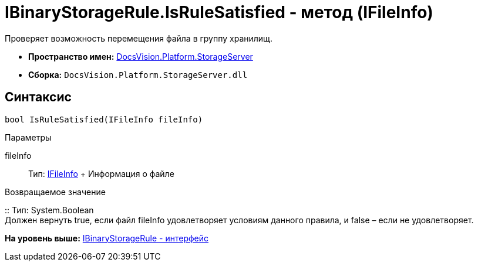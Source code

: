= IBinaryStorageRule.IsRuleSatisfied - метод (IFileInfo)

Проверяет возможность перемещения файла в группу хранилищ.

* [.keyword]*Пространство имен:* xref:StorageServer_NS.adoc[DocsVision.Platform.StorageServer]
* [.keyword]*Сборка:* [.ph .filepath]`DocsVision.Platform.StorageServer.dll`

== Синтаксис

[source,pre,codeblock,language-csharp]
----
bool IsRuleSatisfied(IFileInfo fileInfo)
----

Параметры

fileInfo::
  Тип: xref:Files/IFileInfo_IN.adoc[IFileInfo]
  +
  Информация о файле

Возвращаемое значение

::
  Тип: System.Boolean
  +
  Должен вернуть true, если файл fileInfo удовлетворяет условиям данного правила, и false – если не удовлетворяет.

*На уровень выше:* xref:../../../../api/DocsVision/Platform/StorageServer/IBinaryStorageRule_IN.adoc[IBinaryStorageRule - интерфейс]
